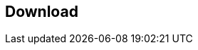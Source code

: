 [[download]]
== Download

./download/graphicalcounter.zip[The graphics for the graphical counter example]

